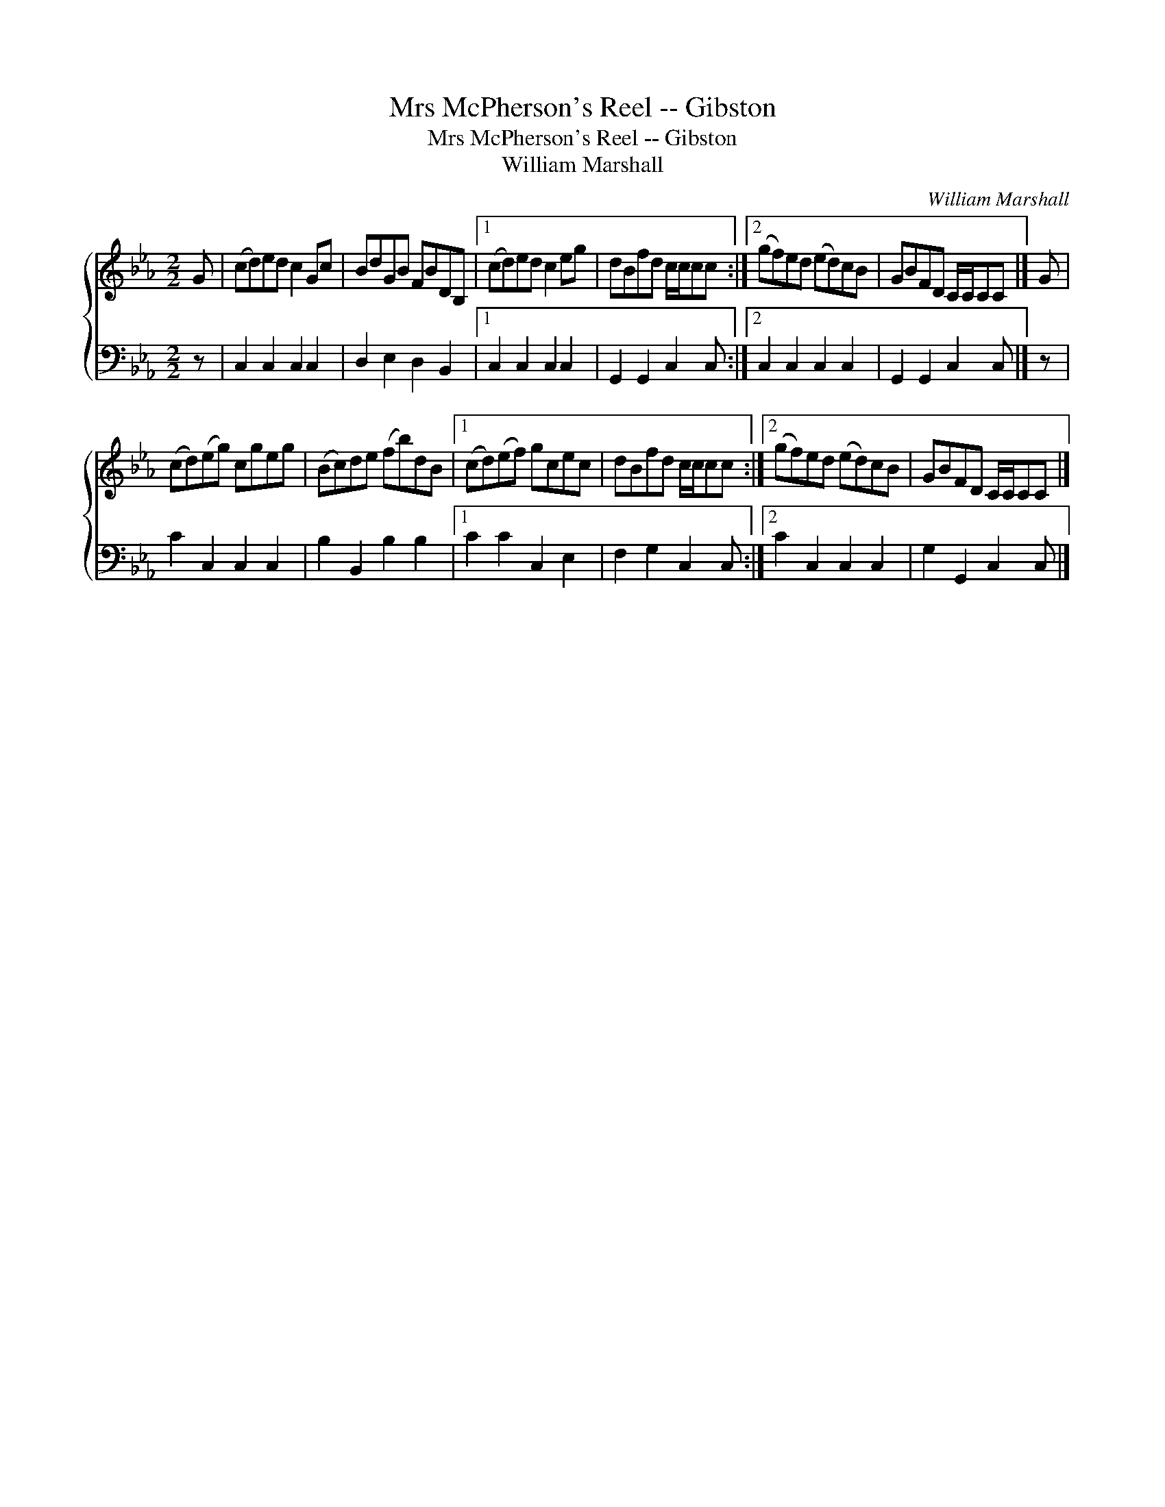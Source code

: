 X:1
T:Mrs McPherson's Reel -- Gibston
T:Mrs McPherson's Reel -- Gibston
T:William Marshall
C:William Marshall
%%score { 1 2 }
L:1/8
M:2/2
K:Cmin
V:1 treble 
V:2 bass 
V:1
 G | (cd)ed c2 Gc | BdGB FBDB, |1 (cd)ed c2 eg | dBfd c/c/cc :|2 (gf)ed (ed)cB | GBFD C/C/CC |] G | %8
 (cd)(eg) cgeg | (Bc)de (fb)dB |1 (cd)(ef) gcec | dBfd c/c/cc :|2 (gf)ed (ed)cB | GBFD C/C/CC |] %14
V:2
 z | C,2 C,2 C,2 C,2 | D,2 E,2 D,2 B,,2 |1 C,2 C,2 C,2 C,2 | G,,2 G,,2 C,2 C, :|2 C,2 C,2 C,2 C,2 | %6
 G,,2 G,,2 C,2 C, |] z | C2 C,2 C,2 C,2 | B,2 B,,2 B,2 B,2 |1 C2 C2 C,2 E,2 | F,2 G,2 C,2 C, :|2 %12
 C2 C,2 C,2 C,2 | G,2 G,,2 C,2 C, |] %14

